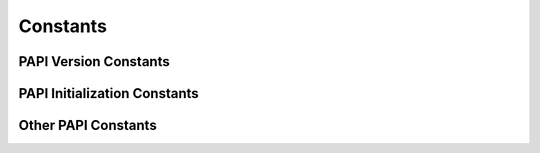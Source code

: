 Constants
=========


.. _consts_init:

PAPI Version Constants
----------------------

.. autodata:: pypapi.consts.PAPI_VERSION
.. autodata:: pypapi.consts.PAPI_VER_CURRENT


PAPI Initialization Constants
-----------------------------

.. autodata:: pypapi.consts.PAPI_NOT_INITED
.. autodata:: pypapi.consts.PAPI_LOW_LEVEL_INITED
.. autodata:: pypapi.consts.PAPI_HIGH_LEVEL_INITED
.. autodata:: pypapi.consts.PAPI_THREAD_LEVEL_INITED


Other PAPI Constants
--------------------

.. autodata:: pypapi.consts.PAPI_NULL
